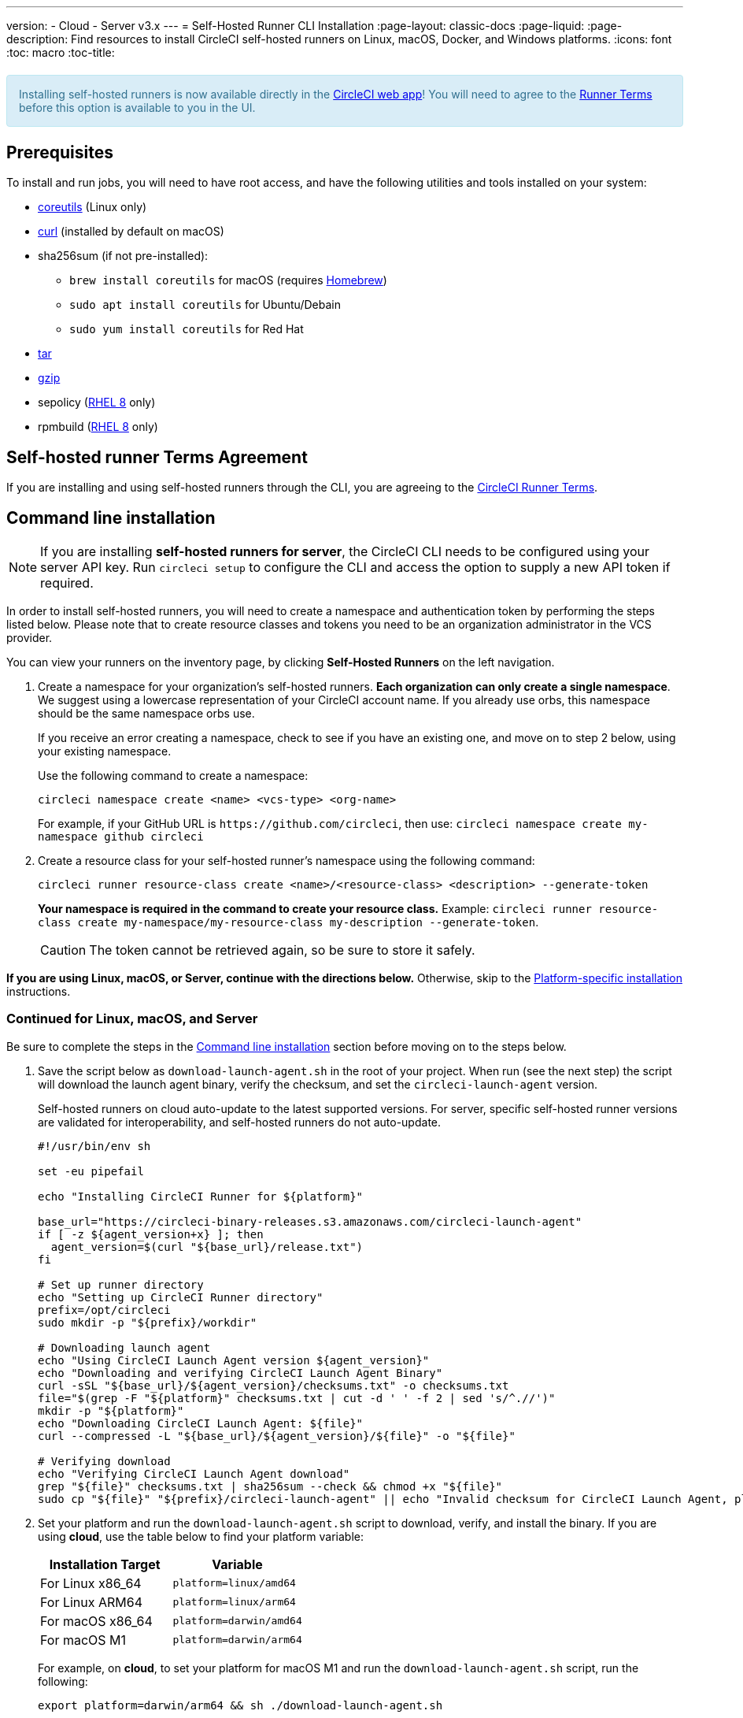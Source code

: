 ---
version:
- Cloud
- Server v3.x
---
= Self-Hosted Runner CLI Installation
:page-layout: classic-docs
:page-liquid:
:page-description: Find resources to install CircleCI self-hosted runners on Linux, macOS, Docker, and Windows platforms.
:icons: font
:toc: macro
:toc-title:

++++
<section style="
    background-color: #d9edf7; 
    border: 1px solid #bce8f1; 
    border-radius: 4px; 
    color: #31708f;
    padding: 15px;
    margin: 20px 0;
">
    Installing self-hosted runners is now available directly in the <a href="https://app.circleci.com/" target="_blank">CircleCI web app</a>! You will need to agree to the <a href="#self-hosted-runner-terms-agreement">Runner Terms</a> before this option is available to you in the UI.
</section>
++++

toc::[]

== Prerequisites

To install and run jobs, you will need to have root access, and have the following utilities and tools installed on your system:

* https://www.gnu.org/software/coreutils/[coreutils] (Linux only)
* https://curl.se/[curl] (installed by default on macOS)
* sha256sum (if not pre-installed):
  - `brew install coreutils` for macOS (requires https://brew.sh/[Homebrew])
  - `sudo apt install coreutils` for Ubuntu/Debain
  - `sudo yum install coreutils` for Red Hat
* https://www.gnu.org/software/tar/[tar]
* https://www.gnu.org/software/gzip/[gzip]
* sepolicy (https://www.redhat.com/en/enterprise-linux-8/details[RHEL 8] only)
* rpmbuild (https://www.redhat.com/en/enterprise-linux-8/details[RHEL 8] only)

== Self-hosted runner Terms Agreement

If you are installing and using self-hosted runners through the CLI, you are agreeing to the https://circleci.com/legal/runner-terms/[CircleCI Runner Terms].

== Command line installation

NOTE: If you are installing **self-hosted runners for server**, the CircleCI CLI needs to be configured using your server API key. Run `circleci setup` to configure the CLI and access the option to supply a new API token if required.

In order to install self-hosted runners, you will need to create a namespace and authentication token by performing the steps listed below. Please note that to create resource classes and tokens you need to be an organization administrator in the VCS provider.

You can view your runners on the inventory page, by clicking *Self-Hosted Runners* on the left navigation.

. Create a namespace for your organization's self-hosted runners. *Each organization can only create a single namespace*. We suggest using a lowercase representation of your CircleCI account name. If you already use orbs, this namespace should be the same namespace orbs use. 
+
If you receive an error creating a namespace, check to see if you have an existing one, and move on to step 2 below, using your existing namespace.
+
Use the following command to create a namespace:
+
```
circleci namespace create <name> <vcs-type> <org-name>
```
+
For example, if your GitHub URL is `\https://github.com/circleci`, then use: 
`circleci namespace create my-namespace github circleci`

. Create a resource class for your self-hosted runner's namespace using the following command:
+
```
circleci runner resource-class create <name>/<resource-class> <description> --generate-token
```
+
*Your namespace is required in the command to create your resource class.*
Example: `circleci runner resource-class create my-namespace/my-resource-class my-description --generate-token`.
+

CAUTION: The token cannot be retrieved again, so be sure to store it safely.

*If you are using Linux, macOS, or Server, continue with the directions below.* Otherwise, skip to the <<#platform-specific-instructions, Platform-specific installation>> instructions.

=== Continued for Linux, macOS, and Server

Be sure to complete the steps in the <<#command-line-installation, Command line installation>> section before moving on to the steps below.

. Save the script below as `download-launch-agent.sh` in the root of your project. When run (see the next step) the script will download the launch agent binary, verify the checksum, and set the `circleci-launch-agent` version. 
+
Self-hosted runners on cloud auto-update to the latest supported versions. For server, specific self-hosted runner versions are validated for interoperability, and self-hosted runners do not auto-update.
+
```shell
#!/usr/bin/env sh

set -eu pipefail

echo "Installing CircleCI Runner for ${platform}"

base_url="https://circleci-binary-releases.s3.amazonaws.com/circleci-launch-agent"
if [ -z ${agent_version+x} ]; then
  agent_version=$(curl "${base_url}/release.txt")
fi

# Set up runner directory
echo "Setting up CircleCI Runner directory"
prefix=/opt/circleci
sudo mkdir -p "${prefix}/workdir"

# Downloading launch agent
echo "Using CircleCI Launch Agent version ${agent_version}"
echo "Downloading and verifying CircleCI Launch Agent Binary"
curl -sSL "${base_url}/${agent_version}/checksums.txt" -o checksums.txt
file="$(grep -F "${platform}" checksums.txt | cut -d ' ' -f 2 | sed 's/^.//')"
mkdir -p "${platform}"
echo "Downloading CircleCI Launch Agent: ${file}"
curl --compressed -L "${base_url}/${agent_version}/${file}" -o "${file}"

# Verifying download
echo "Verifying CircleCI Launch Agent download"
grep "${file}" checksums.txt | sha256sum --check && chmod +x "${file}"
sudo cp "${file}" "${prefix}/circleci-launch-agent" || echo "Invalid checksum for CircleCI Launch Agent, please try download again"
```
+
. Set your platform and run the `download-launch-agent.sh` script to download, verify, and install the binary. If you are using **cloud**, use the table below to find your platform variable:
+
[.table.table-striped]
[cols=2*, options="header", stripes=even]
|===
| Installation Target
| Variable

| For Linux x86_64
| `platform=linux/amd64`

| For Linux ARM64
| `platform=linux/arm64`

| For macOS x86_64
| `platform=darwin/amd64`

| For macOS M1
| `platform=darwin/arm64`
|===
+
For example, on **cloud**, to set your platform for macOS M1 and run the `download-launch-agent.sh` script, run the following:
+
```shell
export platform=darwin/arm64 && sh ./download-launch-agent.sh
```
+
For *server v3.1.0 and up*, use the table below to find the compatible launch agent version for the version of server you are running:
+
[.table.table-striped]
[cols=2*, options="header", stripes=even]
|===
| Server version
| Launch Agent Version

| 3.0
| Runner not supported

| 3.1
| 1.0.11147-881b608

| 3.2
| 1.0.19813-e9e1cd9

| 3.3
| 1.0.29477-605777e
|===
+
Substitute `<launch-agent-version>` with your launch agent version for server and run the following:
+
```shell
export agent_version="<launch-agent-version>" && sh ./download-launch-agent.sh
```
+
**Note:** Once your runner is successfully set up, you can delete the `download-launch-agent.sh` file.
+ 
. Continue with the platform-specific instructions in the next section.

=== Platform-specific instructions

Please continue with the platform-specific installation instructions below. This should be done only after you have created your namespace and resource class, and run the `download-launch-agent.sh` script from the previous section.

* xref:runner-installation-linux.adoc[Linux]
* xref:runner-installation-mac.adoc[macOS]
* xref:runner-installation-windows.adoc[Windows]
* xref:runner-installation-docker.adoc[Docker]
* xref:runner-on-kubernetes.adoc[Kubernetes]

For other platforms, see the <<runner-supported-platforms#,Available CircleCI self-hosted runner platforms>> page for more information.

{% include snippets/runner-config-reference.adoc %}

== Self-hosted runners for server compatibility
_CircleCI runner is available from server v3.1.0_

Each minor version of server is compatible with a specific version of `circleci-launch-agent`. The table below lists which version of `circleci-launch-agent` to use when installing self-hosted runners, depending on your version of server.

[.table.table-striped]
[cols=2*, options="header", stripes=even]
|===
| Server version
| Launch Agent Version

| 3.0
| Runner not supported

| 3.1
| 1.0.11147-881b608

| 3.2
| 1.0.19813-e9e1cd9

| 3.3
| 1.0.29477-605777e
|===

== Additional Resources

- https://hub.docker.com/r/circleci/runner[CircleCI Runner Image on Docker Hub]
- https://github.com/CircleCI-Public/circleci-runner-docker[CircleCI Runner Image on Github]
- https://circleci.com/docs/[CircleCI Docs - The official CircleCI Documentation website]
- https://docs.docker.com/[Docker Docs]